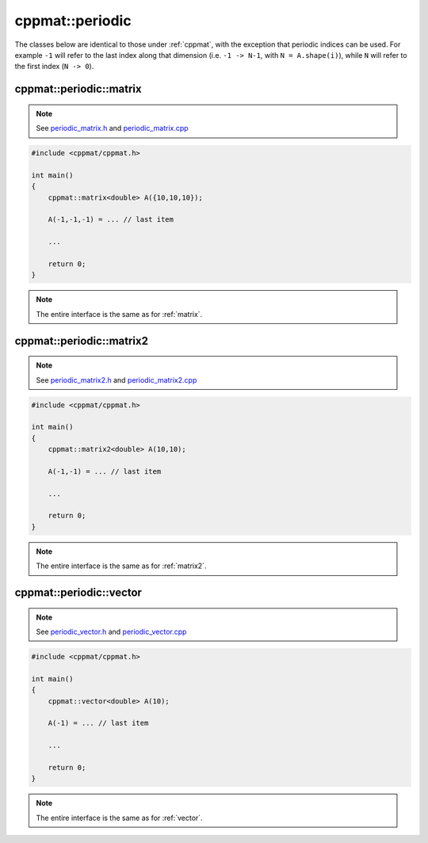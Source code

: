 
****************
cppmat::periodic
****************

The classes below are identical to those under :ref:`cppmat`, with the exception that periodic indices can be used. For example ``-1`` will refer to the last index along that dimension (i.e. ``-1 -> N-1``, with ``N = A.shape(i)``), while ``N`` will refer to the first index (``N -> 0``).

.. _periodic_matrix:

cppmat::periodic::matrix
========================

.. note::

  See `periodic_matrix.h <https://github.com/tdegeus/cppmat/blob/master/src/cppmat/periodic_matrix.h>`_ and `periodic_matrix.cpp <https://github.com/tdegeus/cppmat/blob/master/src/cppmat/periodic_matrix.cpp>`_

.. code-block:: cpp

  #include <cppmat/cppmat.h>

  int main()
  {
      cppmat::matrix<double> A({10,10,10});

      A(-1,-1,-1) = ... // last item

      ...

      return 0;
  }

.. note::

  The entire interface is the same as for :ref:`matrix`.

.. _periodic_matrix2:

cppmat::periodic::matrix2
=========================

.. note::

  See `periodic_matrix2.h <https://github.com/tdegeus/cppmat/blob/master/src/cppmat/periodic_matrix2.h>`_ and `periodic_matrix2.cpp <https://github.com/tdegeus/cppmat/blob/master/src/cppmat/periodic_matrix2.cpp>`_

.. code-block:: cpp

  #include <cppmat/cppmat.h>

  int main()
  {
      cppmat::matrix2<double> A(10,10);

      A(-1,-1) = ... // last item

      ...

      return 0;
  }

.. note::

  The entire interface is the same as for :ref:`matrix2`.

.. _periodic_vector:

cppmat::periodic::vector
========================

.. note::

  See `periodic_vector.h <https://github.com/tdegeus/cppmat/blob/master/src/cppmat/periodic_vector.h>`_ and `periodic_vector.cpp <https://github.com/tdegeus/cppmat/blob/master/src/cppmat/periodic_vector.cpp>`_

.. code-block:: cpp

  #include <cppmat/cppmat.h>

  int main()
  {
      cppmat::vector<double> A(10);

      A(-1) = ... // last item

      ...

      return 0;
  }

.. note::

  The entire interface is the same as for :ref:`vector`.
